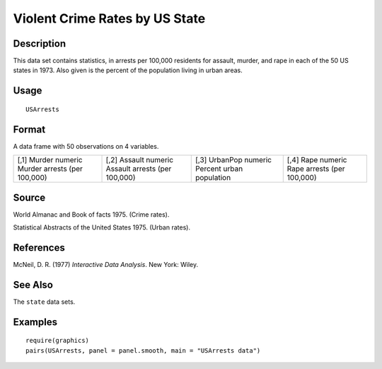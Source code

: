 +--------------------------------------+--------------------------------------+
| USArrests                            |
| R Documentation                      |
+--------------------------------------+--------------------------------------+

Violent Crime Rates by US State
-------------------------------

Description
~~~~~~~~~~~

This data set contains statistics, in arrests per 100,000 residents for
assault, murder, and rape in each of the 50 US states in 1973. Also
given is the percent of the population living in urban areas.

Usage
~~~~~

::

    USArrests

Format
~~~~~~

A data frame with 50 observations on 4 variables.

+--------------------+--------------------+--------------------+--------------------+
| [,1]               | [,2]               | [,3]               | [,4]               |
| Murder             | Assault            | UrbanPop           | Rape               |
| numeric            | numeric            | numeric            | numeric            |
| Murder arrests     | Assault arrests    | Percent urban      | Rape arrests (per  |
| (per 100,000)      | (per 100,000)      | population         | 100,000)           |
+--------------------+--------------------+--------------------+--------------------+

Source
~~~~~~

World Almanac and Book of facts 1975. (Crime rates).

Statistical Abstracts of the United States 1975. (Urban rates).

References
~~~~~~~~~~

McNeil, D. R. (1977) *Interactive Data Analysis*. New York: Wiley.

See Also
~~~~~~~~

The ``state`` data sets.

Examples
~~~~~~~~

::

    require(graphics)
    pairs(USArrests, panel = panel.smooth, main = "USArrests data")

